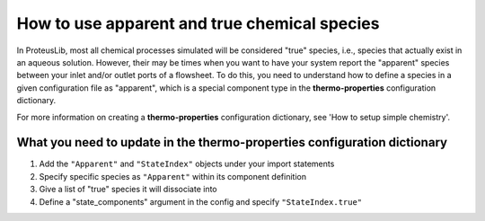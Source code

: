 How to use apparent and true chemical species
=============================================

In ProteusLib, most all chemical processes simulated will be considered "true"
species, i.e., species that actually exist in an aqueous solution. However, their
may be times when you want to have your system report the "apparent" species
between your inlet and/or outlet ports of a flowsheet. To do this, you need
to understand how to define a species in a given configuration file as "apparent",
which is a special component type in the **thermo-properties** configuration dictionary.

For more information on creating a **thermo-properties** configuration dictionary,
see 'How to setup simple chemistry'.


What you need to update in the thermo-properties configuration dictionary
-------------------------------------------------------------------------

1. Add the ``"Apparent"`` and ``"StateIndex"`` objects under your import statements
2. Specify specific species as ``"Apparent"`` within its component definition
3. Give a list of "true" species it will dissociate into
4. Define a "state_components" argument in the config and specify ``"StateIndex.true"``
